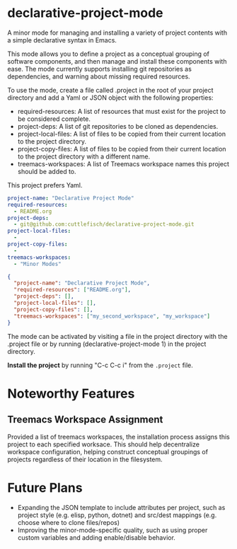* declarative-project-mode

A minor mode for managing and installing a variety of project contents with a simple
declarative syntax in Emacs.

This mode allows you to define a project as a conceptual grouping of software components,
and then manage and install these components with ease. The mode currently supports
installing git repositories as dependencies, and warning about missing required resources.

To use the mode, create a file called .project in the root of your project directory and
add a Yaml or JSON object with the following properties:
- required-resources: A list of resources that must exist for the project to be
  considered complete.
- project-deps: A list of git repositories to be cloned as dependencies.
- project-local-files: A list of files to be copied from their current location to the
  project directory.
- project-copy-files: A list of files to be copied from their current location to the
  project directory with a different name.
- treemacs-workspaces: A list of Treemacs workspace names this project should be added to.

This project prefers Yaml.
#+begin_src yaml
project-name: "Declarative Project Mode"
required-resources:
  - README.org
project-deps:
  - git@github.com:cuttlefisch/declarative-project-mode.git
project-local-files:
  -
project-copy-files:
  -
treemacs-workspaces:
  - "Minor Modes"
#+end_src

#+begin_src json
{
  "project-name": "Declarative Project Mode",
  "required-resources": ["README.org"],
  "project-deps": [],
  "project-local-files": [],
  "project-copy-files": [],
  "treemacs-workspaces": ["my_second_workspace", "my_workspace"]
}
#+end_src
The mode can be activated by visiting a file in the project directory with the .project
file or by running (declarative-project-mode 1) in the project directory.

*Install the project* by running "C-c C-c i" from the ~.project~ file.

* Noteworthy Features
** Treemacs Workspace Assignment
Provided a list of treemacs workspaces, the installation process assigns this project to
each specified worksace. This should help decentralize workspace configuration,
helping construct conceptual groupings of projects regardless of their location in the
filesystem.

* Future Plans
- Expanding the JSON template to include attributes per project, such as project style
  (e.g. elisp, python, dotnet) and src/dest mappings (e.g. choose where to clone
  files/repos)
- Improving the minor-mode-specific quality, such as using proper custom variables and
  adding enable/disable behavior.
